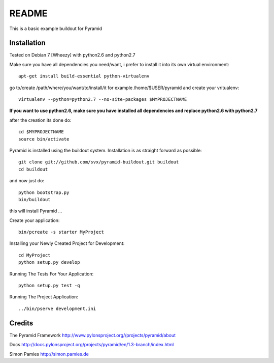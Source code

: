 README
======

This is a basic example buildout for Pyramid

Installation
------------

Tested on Debian 7 [Wheezy] with python2.6 and python2.7

Make sure you have all dependencies you need/want, i prefer to install it into its own virtual environment::

        apt-get install build-essential python-virtualenv

go to/create /path/where/you/want/to/install/it for example /home/$USER/pyramid and create your vritualenv::

        virtualenv --python=python2.7 --no-site-packages $MYPROJECTNAME


**If you want to use python2.6, make sure you have installed all dependencies and replace python2.6 with python2.7** 

after the creation its done do::

        cd $MYPROJECTNAME
        source bin/activate


Pyramid is installed using the buildout system. Installation is as straight forward as possible::

        git clone git://github.com/svx/pyramid-buildout.git buildout
        cd buildout

and now just do::

       python bootstrap.py
       bin/buildout

this will install Pyramid ...

Create your application::

        bin/pcreate -s starter MyProject
        

Installing your Newly Created Project for Development::

        cd MyProject
        python setup.py develop


Running The Tests For Your Application::

        python setup.py test -q



Running The Project Application::

        ../bin/pserve development.ini


Credits
-------
The Pyramid Framework http://www.pylonsproject.org//projects/pyramid/about

Docs http://docs.pylonsproject.org/projects/pyramid/en/1.3-branch/index.html

Simon Pamies http://simon.pamies.de

        




